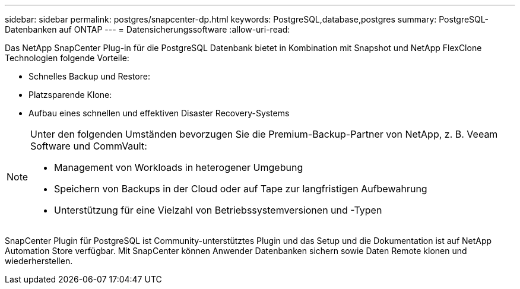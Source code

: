 ---
sidebar: sidebar 
permalink: postgres/snapcenter-dp.html 
keywords: PostgreSQL,database,postgres 
summary: PostgreSQL-Datenbanken auf ONTAP 
---
= Datensicherungssoftware
:allow-uri-read: 


[role="lead"]
Das NetApp SnapCenter Plug-in für die PostgreSQL Datenbank bietet in Kombination mit Snapshot und NetApp FlexClone Technologien folgende Vorteile:

* Schnelles Backup und Restore:
* Platzsparende Klone:
* Aufbau eines schnellen und effektiven Disaster Recovery-Systems


[NOTE]
====
Unter den folgenden Umständen bevorzugen Sie die Premium-Backup-Partner von NetApp, z. B. Veeam Software und CommVault:

* Management von Workloads in heterogener Umgebung
* Speichern von Backups in der Cloud oder auf Tape zur langfristigen Aufbewahrung
* Unterstützung für eine Vielzahl von Betriebssystemversionen und -Typen


====
SnapCenter Plugin für PostgreSQL ist Community-unterstütztes Plugin und das Setup und die Dokumentation ist auf NetApp Automation Store verfügbar. Mit SnapCenter können Anwender Datenbanken sichern sowie Daten Remote klonen und wiederherstellen.
